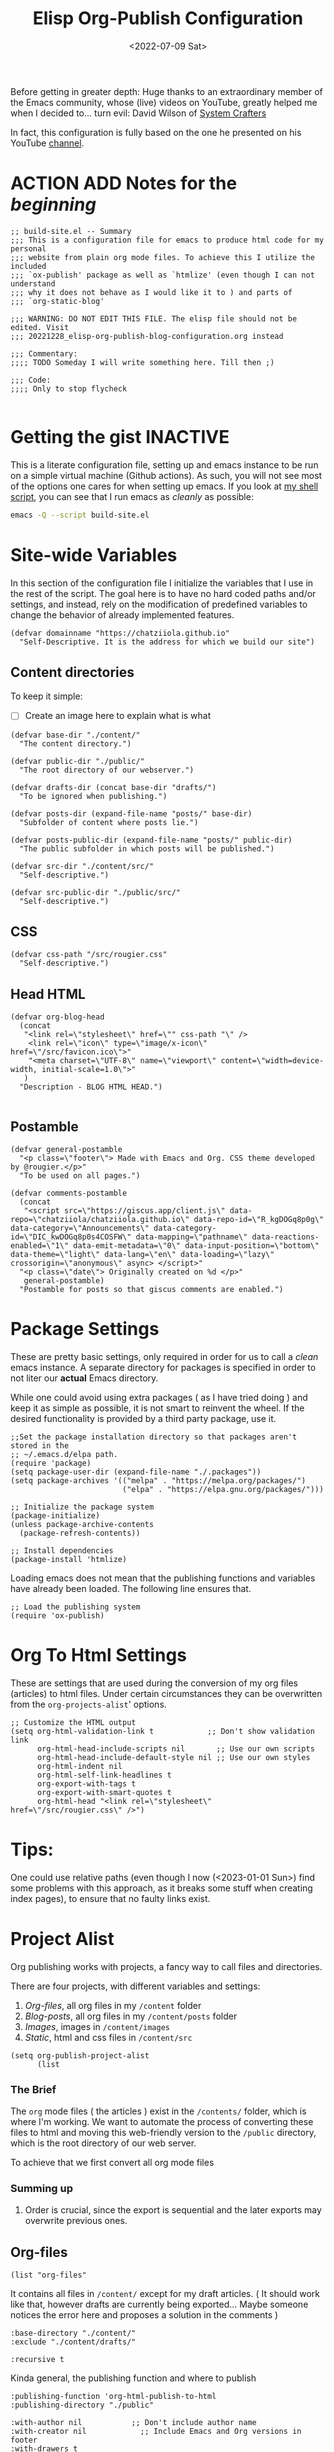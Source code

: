 #+TITLE: Elisp Org-Publish Configuration
#+PROPERTY: header-args :tangle (let ((org-use-tag-inheritance t)) (if (member "INACTIVE" (org-get-tags))  "no" "./build-site.el"))
#+DATE: <2022-07-09 Sat>

Before getting in greater depth: Huge thanks to an extraordinary member of the
Emacs community, whose (live) videos on YouTube, greatly helped me when I
decided to... turn evil: David Wilson of [[https://systemcrafters.net/publishing-websites-with-org-mode/building-the-site/][System Crafters]]

In fact, this configuration is fully based on the one he presented on his
YouTube [[https://www.youtube.com/c/SystemCrafters][channel]].

* ACTION ADD Notes for the /beginning/

#+begin_src elisp
;; build-site.el -- Summary
;;; This is a configuration file for emacs to produce html code for my personal
;;; website from plain org mode files. To achieve this I utilize the included
;;; `ox-publish' package as well as `htmlize' (even though I can not understand
;;; why it does not behave as I would like it to ) and parts of
;;; `org-static-blog'

;;; WARNING: DO NOT EDIT THIS FILE. The elisp file should not be edited. Visit
;;; 20221228_elisp-org-publish-blog-configuration.org instead

;;; Commentary:
;;;; TODO Someday I will write something here. Till then ;)

;;; Code:
;;;; Only to stop flycheck 

#+end_src

* Getting the gist                                                 :INACTIVE:
This is a literate configuration file, setting up and emacs instance to be run
on a simple virtual machine (Github actions). As such, you will not see most of
the options one cares for when setting up emacs. If you look at [[https://github.com/chatziiola/chatziiola.github.io][my shell script]],
you can see that I run emacs as /cleanly/ as possible:

#+begin_src bash
emacs -Q --script build-site.el
#+end_src

* Site-wide Variables
In this section of the configuration file I initialize the variables that I use
in the rest of the script. The goal here is to have no hard coded paths and/or
settings, and instead, rely on the modification of predefined variables to
change the behavior of already implemented features.

#+begin_src elisp
(defvar domainname "https://chatziiola.github.io"
  "Self-Descriptive. It is the address for which we build our site")
#+end_src

** Content directories
To keep it simple:
- [ ] Create an image here to explain what is what
#+begin_src elisp
(defvar base-dir "./content/"
  "The content directory.")

(defvar public-dir "./public/"
  "The root directory of our webserver.")

(defvar drafts-dir (concat base-dir "drafts/")
  "To be ignored when publishing.")

(defvar posts-dir (expand-file-name "posts/" base-dir)
  "Subfolder of content where posts lie.")

(defvar posts-public-dir (expand-file-name "posts/" public-dir)
  "The public subfolder in which posts will be published.")

(defvar src-dir "./content/src/"
  "Self-descriptive.")

(defvar src-public-dir "./public/src/"
  "Self-descriptive.")
#+end_src
** CSS
#+begin_src elisp
(defvar css-path "/src/rougier.css"
  "Self-descriptive.")
#+end_src

** Head HTML
#+begin_src elisp
(defvar org-blog-head
  (concat
   "<link rel=\"stylesheet\" href=\"" css-path "\" />
    <link rel=\"icon\" type=\"image/x-icon\" href=\"/src/favicon.ico\">"
    "<meta charset=\"UTF-8\" name=\"viewport\" content=\"width=device-width, initial-scale=1.0\">"
   )
  "Description - BLOG HTML HEAD.")

#+end_src

** Postamble 

#+begin_src elisp
(defvar general-postamble
  "<p class=\"footer\"> Made with Emacs and Org. CSS theme developed by @rougier.</p>"
  "To be used on all pages.")

(defvar comments-postamble
  (concat
   "<script src=\"https://giscus.app/client.js\" data-repo=\"chatziiola/chatziiola.github.io\" data-repo-id=\"R_kgDOGq8p0g\" data-category=\"Announcements\" data-category-id=\"DIC_kwDOGq8p0s4COSFW\" data-mapping=\"pathname\" data-reactions-enabled=\"1\" data-emit-metadata=\"0\" data-input-position=\"bottom\" data-theme=\"light\" data-lang=\"en\" data-loading=\"lazy\" crossorigin=\"anonymous\" async> </script>"
  "<p class=\"date\"> Originally created on %d </p>"
   general-postamble)
  "Postamble for posts so that giscus comments are enabled.")
#+end_src

* Package Settings
These are pretty basic settings, only required in order for us to call a /clean/
emacs instance. A separate directory for packages is specified in order to not
liter our *actual* Emacs directory.

While one could avoid using extra packages ( as I have tried doing ) and keep it
as simple as possible, it is not smart to reinvent the wheel. If the desired
functionality is provided by a third party package, use it.

#+begin_src elisp
;;Set the package installation directory so that packages aren't stored in the
;; ~/.emacs.d/elpa path.
(require 'package)
(setq package-user-dir (expand-file-name "./.packages"))
(setq package-archives '(("melpa" . "https://melpa.org/packages/")
                         ("elpa" . "https://elpa.gnu.org/packages/")))

;; Initialize the package system
(package-initialize)
(unless package-archive-contents
  (package-refresh-contents))

;; Install dependencies
(package-install 'htmlize)
#+end_src

Loading emacs does not mean that the publishing functions and variables have
already been loaded. The following line ensures that.
#+begin_src elisp
;; Load the publishing system
(require 'ox-publish)
#+end_src

* Org To Html Settings
These are settings that are used during the conversion of my org files
(articles) to html files. Under certain circumstances they can be overwritten
from the ~org-projects-alist~' options.

#+begin_src elisp
;; Customize the HTML output
(setq org-html-validation-link t            ;; Don't show validation link
      org-html-head-include-scripts nil       ;; Use our own scripts
      org-html-head-include-default-style nil ;; Use our own styles
      org-html-indent nil
      org-html-self-link-headlines t
      org-export-with-tags t
      org-export-with-smart-quotes t
      org-html-head "<link rel=\"stylesheet\" href=\"/src/rougier.css\" />")
#+end_src

* Tips:
One could use relative paths (even though I now (<2023-01-01 Sun>) find some
problems with this approach, as it breaks some stuff when creating index pages),
to ensure that no faulty links exist.

#+begin_export elisp
(setq org-link-file-path-type 'relative)
#+end_export

* Project Alist
Org publishing works with projects, a fancy way to call files and directories.

There are four projects, with different variables and settings:
1. [[*Org-files][Org-files]], all org files in my ~/content~ folder
2. [[*Blog-posts][Blog-posts]], all org files in my ~/content/posts~ folder
3. [[*Images][Images]], images in ~/content/images~
4. [[*Static][Static]], html and css files in ~/content/src~

#+begin_src elisp
(setq org-publish-project-alist
      (list
       #+end_src

*** The Brief
The ~org~ mode files ( the articles ) exist in the ~/contents/~ folder, which is
where I'm working. We want to automate the process of converting these files to
html and moving this web-friendly version to the ~/public~ directory, which is
the root directory of our web server.

To achieve that we first convert all org mode files
*** Summing up
1. Order is crucial, since the export is sequential and the later exports may
   overwrite previous ones.


** Org-files

       #+begin_src elisp
       (list "org-files"
       #+end_src

It contains all files in ~/content/~ except for my draft articles. ( It should
work like that, however drafts are currently being exported... Maybe someone
notices the error here and proposes a solution in the comments )
       #+begin_src elisp
             :base-directory "./content/"
             :exclude "./content/drafts/"
       #+end_src


       #+begin_src elisp
             :recursive t
       #+end_src


Kinda general, the publishing function and where to publish
       #+begin_src elisp
             :publishing-function 'org-html-publish-to-html
             :publishing-directory "./public"
       #+end_src

       #+begin_src elisp
             :with-author nil           ;; Don't include author name
             :with-creator nil            ;; Include Emacs and Org versions in footer
             :with-drawers t
             :headline-level 4
       #+end_src

       Table of contents has been taken /offline/ due to the fact that I did not
       like how it looked.
       #+begin_src elisp
             :with-toc nil
       #+end_src


      Section numbers do not work with my ~css~ since it provides numbering.
       #+begin_src elisp
             :section-numbers nil       ;; Don't include section numbers
       #+end_src

       This is a setting that gets overwritten for blog posts but it essentially
       makes the home button to point to the home page of my website and the up
       button to go a directory higher.
       #+begin_src elisp
             :html-link-home "/index.html"
             :html-link-up "../index.html"
       #+end_src

       This could be a rather useful entry, if there was maybe an integration
       with version control so that files would only get published if the had
       been edited. The problem is that it makes all posts have the same date
       and that does not look nice. A better way to deal with this problem is
       the ~#+DATE:~ header at the top of blog posts.
       #+begin_src elisp
             :time-stamp-file nil)
       #+end_src


** Blog-posts
       #+begin_src elisp
       (list "blog-posts"
       #+end_src

       This is crucial.
       #+begin_src elisp
             :base-directory "./content/posts"
             :exclude ".*index.org"
       #+end_src

       Recursive once again
       #+begin_src elisp
             :recursive t
       #+end_src

       Another difference
       #+begin_src elisp
             :html-link-up "./index.html"
             :html-link-home "/index.html"
       #+end_src

Yup, I decided against that
       #+begin_src elisp
             :auto-sitemap t
             :sitemap-filename "sitemap.org"
             :sitemap-title "Sitemap"
             :sitemap-sort-files 'anti-chronologically
             :sitemap-date-format "Published: %a %b %d %Y"
       #+end_src

       #+begin_src elisp
             :publishing-function 'org-html-publish-to-html
             :publishing-directory "./public/posts"
       #+end_src
Comments
       #+begin_src elisp
             :html-postamble "<script src=\"https://giscus.app/client.js\" data-repo=\"chatziiola/chatziiola.github.io\" data-repo-id=\"R_kgDOGq8p0g\" data-category=\"Announcements\" data-category-id=\"DIC_kwDOGq8p0s4COSFW\" data-mapping=\"pathname\" data-reactions-enabled=\"1\" data-emit-metadata=\"0\" data-input-position=\"bottom\" data-theme=\"light\" data-lang=\"en\" data-loading=\"lazy\" crossorigin=\"anonymous\" async> </script>"
       #+end_src

The following settings actually do not need further explanation
       #+begin_src elisp
             :with-author t           ;; Don't include author name
             :with-creator t            ;; Include Emacs and Org versions in footer
             :with-drawers t
             :headline-level 4
             :with-toc t                ;; Include a table of contents
             :section-numbers nil       ;; Don't include section numbers
             :time-stamp-file nil)
       #+end_src

** Images
You may have already noticed that the two previous projects contain only my org
files, even though a website is so much more than html ( to which org will get
converted ). There are other types of media, such as images and css elements. In
order to get these published ( contained in ~/content/images~ and ~/content/src~
respectively) we use the ~org-publish-attachment~ function, which essentially
copies the specified files to the target directory

       #+begin_src elisp
       (list "images"
        :base-directory "./content/images"
         :base-extension ".*"
         :recursive t
         :publishing-directory "./public/images"
         :publishing-function 'org-publish-attachment)
       #+end_src

** Static
       #+begin_src elisp
       (list "static"
        :base-directory "./content/src"
         :base-extension "html\\|css"
         :recursive t
         :publishing-directory "./public/src"
         :publishing-function 'org-publish-attachment)
       )
      )
#+end_src

* The End - Taking Action
#+begin_src elisp
;; Generate the site output
(org-publish-all t)
;(org-static-blog-assemble-index)

(message "Build complete!")
#+end_src

* Sources of inspiration
This is intended to be the last section of my literate config file. It is
devoted to all the websites that inspired me to take action towards improving my
site:
- https://her.esy.fun/posts/0001-new-blog/index.html

